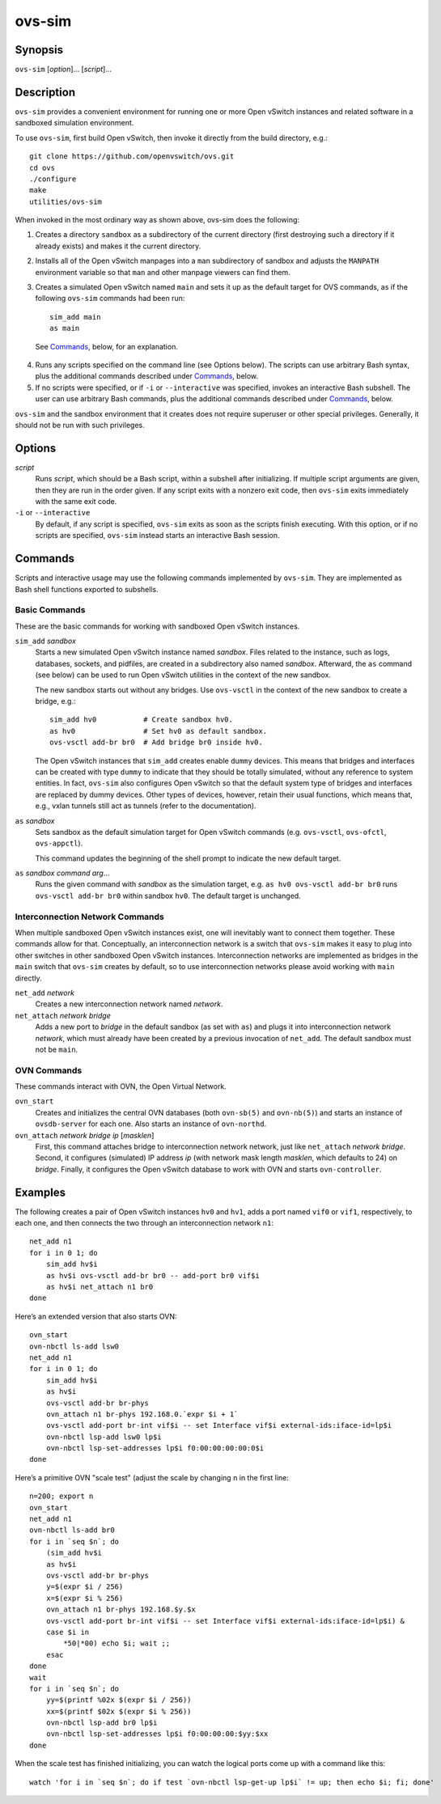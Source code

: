 =======
ovs-sim
=======

Synopsis
========

``ovs-sim`` [*option*]... [*script*]...

Description
===========

``ovs-sim`` provides a convenient environment for running one or more Open
vSwitch instances and related software in a sandboxed simulation environment.

To use ``ovs-sim``, first build Open vSwitch, then invoke it directly from the
build directory, e.g.::

    git clone https://github.com/openvswitch/ovs.git
    cd ovs
    ./configure
    make
    utilities/ovs-sim

When invoked in the most ordinary way as shown above, ovs-sim does  the
following:

1. Creates a directory ``sandbox`` as a subdirectory of the current
   directory (first destroying such a directory if it already exists)
   and makes it the current directory.

2. Installs all of the Open vSwitch manpages into a ``man``
   subdirectory of sandbox and adjusts the ``MANPATH`` environment
   variable so that ``man`` and other manpage viewers can find them.

3. Creates a simulated Open vSwitch named ``main`` and sets it up as the
   default target for OVS commands, as if the following ``ovs-sim``
   commands had been run::

            sim_add main
            as main

  See `Commands`_, below, for an explanation.

4. Runs  any  scripts  specified on the command line (see Options
   below). The scripts can use arbitrary Bash  syntax,  plus  the
   additional commands described under `Commands`_, below.

5. If no scripts were specified, or if ``-i`` or ``--interactive`` was
   specified, invokes an interactive Bash subshell. The user can use
   arbitrary Bash commands, plus the additional commands described under
   `Commands`_, below.

``ovs-sim`` and the sandbox environment that it creates does not require
superuser or other special privileges.  Generally, it should not be run with
such privileges.

Options
=======

.. program: ovs-sim

*script*
    Runs *script*, which should be a Bash script, within a subshell
    after initializing.  If multiple script arguments are given, then
    they are run in the order given.  If any script exits with a
    nonzero exit code, then ``ovs-sim`` exits immediately with the
    same exit code.

``-i`` or ``--interactive``
    By default, if any script is specified, ``ovs-sim`` exits as soon as the
    scripts finish executing. With this option, or if no scripts are specified,
    ``ovs-sim`` instead starts an interactive Bash session.

Commands
========

Scripts and interactive usage may use the following commands
implemented by ``ovs-sim``.  They are implemented as Bash shell functions
exported to subshells.

Basic Commands
--------------

These  are  the  basic commands for working with sandboxed Open vSwitch
instances.

``sim_add`` *sandbox*
    Starts a new simulated Open vSwitch instance named *sandbox*.
    Files related to the instance, such as logs, databases, sockets,
    and pidfiles, are created in a subdirectory also named
    *sandbox*. Afterward, the ``as`` command (see below) can be used
    to run Open vSwitch utilities in the context of the new sandbox.

    The new sandbox starts out without any bridges. Use ``ovs-vsctl``
    in the context of the new sandbox to create a bridge, e.g.::

	sim_add hv0           # Create sandbox hv0.
	as hv0                # Set hv0 as default sandbox.
	ovs-vsctl add-br br0  # Add bridge br0 inside hv0.

    The Open vSwitch instances that ``sim_add`` creates enable
    ``dummy`` devices.  This means that bridges and interfaces can be
    created with type ``dummy`` to indicate that they should be
    totally simulated, without any reference to system entities.  In
    fact, ``ovs-sim`` also configures Open vSwitch so that the default
    system type of bridges and interfaces are replaced by dummy
    devices.  Other types of devices, however, retain their usual
    functions, which means that, e.g., vxlan tunnels still act as
    tunnels (refer to the documentation).

``as`` *sandbox*
    Sets sandbox as the default simulation target for Open vSwitch
    commands (e.g. ``ovs-vsctl``, ``ovs-ofctl``, ``ovs-appctl``).

    This command updates the beginning of the shell prompt to indicate
    the new default target.

``as`` *sandbox* *command* *arg*...
    Runs the given command with *sandbox* as the simulation target,
    e.g.  ``as hv0 ovs-vsctl add-br br0`` runs ``ovs-vsctl add-br
    br0`` within sandbox ``hv0``.  The default target is unchanged.

Interconnection Network Commands
--------------------------------

When multiple sandboxed Open vSwitch instances exist, one will
inevitably want to connect them together.  These commands allow for
that.  Conceptually, an interconnection network is a switch that
``ovs-sim`` makes it easy to plug into other switches in other
sandboxed Open vSwitch instances.  Interconnection networks are
implemented as bridges in the ``main`` switch that ``ovs-sim`` creates
by default, so to use interconnection networks please avoid working
with ``main`` directly.

``net_add`` *network*
    Creates a new interconnection network named *network*.

``net_attach`` *network* *bridge*
    Adds a new port to *bridge* in the default sandbox (as set with
    ``as``) and plugs it into interconnection network *network*, which
    must already have been created by a previous invocation of
    ``net_add``. The default sandbox must not be ``main``.

OVN Commands
------------

These commands interact with OVN, the Open Virtual Network.

``ovn_start``
    Creates and initializes the central OVN databases (both
    ``ovn-sb(5)`` and ``ovn-nb(5)``) and starts an instance of
    ``ovsdb-server`` for each one.  Also starts an instance of
    ``ovn-northd``.

``ovn_attach`` *network* *bridge* *ip* [*masklen*]
    First, this command attaches bridge to interconnection network
    network, just like ``net_attach`` *network* *bridge*.  Second, it
    configures (simulated) IP address *ip* (with network mask length
    *masklen*, which defaults to 24) on *bridge*. Finally, it
    configures the Open vSwitch database to work with OVN and starts
    ``ovn-controller``.

Examples
========

The following creates a pair of Open vSwitch instances ``hv0`` and
``hv1``, adds a port named ``vif0`` or ``vif1``, respectively, to each
one, and then connects the two through an interconnection network
``n1``::

    net_add n1
    for i in 0 1; do
	sim_add hv$i
	as hv$i ovs-vsctl add-br br0 -- add-port br0 vif$i
	as hv$i net_attach n1 br0
    done

Here’s an extended version that also starts OVN::

    ovn_start
    ovn-nbctl ls-add lsw0
    net_add n1
    for i in 0 1; do
	sim_add hv$i
	as hv$i
	ovs-vsctl add-br br-phys
	ovn_attach n1 br-phys 192.168.0.`expr $i + 1`
	ovs-vsctl add-port br-int vif$i -- set Interface vif$i external-ids:iface-id=lp$i
	ovn-nbctl lsp-add lsw0 lp$i
	ovn-nbctl lsp-set-addresses lp$i f0:00:00:00:00:0$i
    done

Here’s a primitive OVN "scale test" (adjust the scale by changing
``n`` in the first line::

    n=200; export n
    ovn_start
    net_add n1
    ovn-nbctl ls-add br0
    for i in `seq $n`; do
	(sim_add hv$i
	as hv$i
	ovs-vsctl add-br br-phys
	y=$(expr $i / 256)
	x=$(expr $i % 256)
	ovn_attach n1 br-phys 192.168.$y.$x
	ovs-vsctl add-port br-int vif$i -- set Interface vif$i external-ids:iface-id=lp$i) &
	case $i in
	    *50|*00) echo $i; wait ;;
	esac
    done
    wait
    for i in `seq $n`; do
	yy=$(printf %02x $(expr $i / 256))
	xx=$(printf $02x $(expr $i % 256))
	ovn-nbctl lsp-add br0 lp$i
	ovn-nbctl lsp-set-addresses lp$i f0:00:00:00:$yy:$xx
    done

When the scale test has finished initializing, you can watch the
logical ports come up with a command like this::

    watch 'for i in `seq $n`; do if test `ovn-nbctl lsp-get-up lp$i` != up; then echo $i; fi; done'
